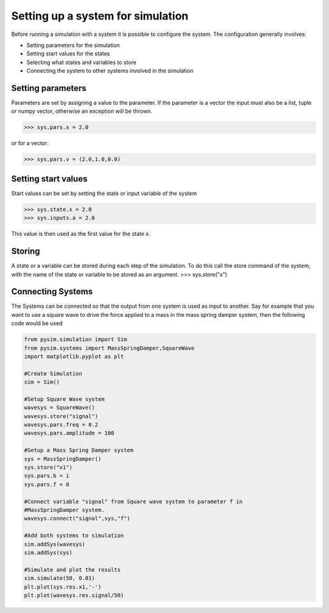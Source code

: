 Setting up a system for simulation
==================================

Before running a simulation with a system it is possible to configure the
system. The configuration generally involves:

* Setting parameters for the simulation
* Setting start values for the states
* Selecting what states and variables to store
* Connecting the system to other systems involved in the simulation

Setting parameters
------------------
Parameters are set by assigning a value to the parameter. If the
parameter is a vector the input must also be a list, tuple or numpy
vector, otherwise an exception will be thrown.

>>> sys.pars.x = 2.0

or for a vector:

>>> sys.pars.v = (2.0,1.0,0.0)

Setting start values
--------------------
Start values can be set by setting the state or input variable of the system

>>> sys.state.x = 2.0
>>> sys.inputs.a = 2.0

This value is then used as the first value for the state x.


Storing
-------
A state or a variable can be stored during each step of the simulation. To
do this call the store command of the system, with the name of the state or
variable to be stored as an argument.
>>> sys.store("x")

Connecting Systems
------------------
The Systems can be connected so that the output from one system is used as
input to another. Say for example that you want to use a square wave to
drive the force applied to a mass in the mass spring damper system, then
the following code would be used

.. code-block:: python

    from pysim.simulation import Sim
    from pysim.systems import MassSpringDamper,SquareWave
    import matplotlib.pyplot as plt

    #Create Simulation
    sim = Sim()

    #Setup Square Wave system
    wavesys = SquareWave()
    wavesys.store("signal")
    wavesys.pars.freq = 0.2
    wavesys.pars.amplitude = 100

    #Setup a Mass Spring Damper system
    sys = MassSpringDamper()
    sys.store("x1")
    sys.pars.b = i
    sys.pars.f = 0

    #Connect variable "signal" from Square wave system to parameter f in
    #MassSpringDamper system.
    wavesys.connect("signal",sys,"f")

    #Add both systems to simulation
    sim.addSys(wavesys)
    sim.addSys(sys)

    #Simulate and plot the results
    sim.simulate(50, 0.01)
    plt.plot(sys.res.x1,'-')
    plt.plot(wavesys.res.signal/50)
